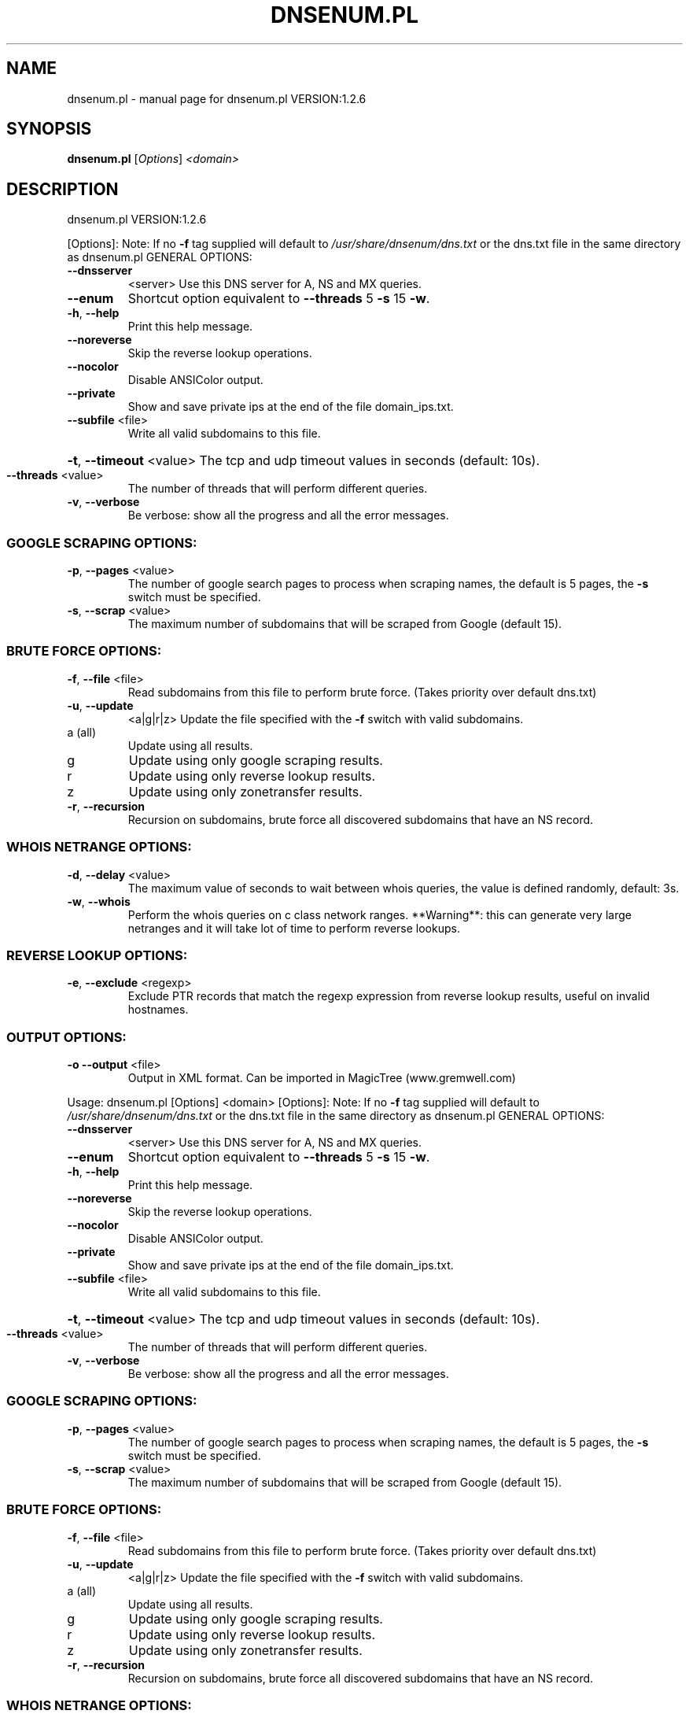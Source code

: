 .\" DO NOT MODIFY THIS FILE!  It was generated by help2man 1.49.3.
.TH DNSENUM.PL "1" "November 2023" "dnsenum.pl VERSION:1.2.6" "User Commands"
.SH NAME
dnsenum.pl \- manual page for dnsenum.pl VERSION:1.2.6
.SH SYNOPSIS
.B dnsenum.pl
[\fI\,Options\/\fR] \fI\,<domain>\/\fR
.SH DESCRIPTION
dnsenum.pl VERSION:1.2.6
.PP
[Options]:
Note: If no \fB\-f\fR tag supplied will default to \fI\,/usr/share/dnsenum/dns.txt\/\fP or
the dns.txt file in the same directory as dnsenum.pl
GENERAL OPTIONS:
.TP
\fB\-\-dnsserver\fR
<server>
Use this DNS server for A, NS and MX queries.
.TP
\fB\-\-enum\fR
Shortcut option equivalent to \fB\-\-threads\fR 5 \fB\-s\fR 15 \fB\-w\fR.
.TP
\fB\-h\fR, \fB\-\-help\fR
Print this help message.
.TP
\fB\-\-noreverse\fR
Skip the reverse lookup operations.
.TP
\fB\-\-nocolor\fR
Disable ANSIColor output.
.TP
\fB\-\-private\fR
Show and save private ips at the end of the file domain_ips.txt.
.TP
\fB\-\-subfile\fR <file>
Write all valid subdomains to this file.
.HP
\fB\-t\fR, \fB\-\-timeout\fR <value> The tcp and udp timeout values in seconds (default: 10s).
.TP
\fB\-\-threads\fR <value>
The number of threads that will perform different queries.
.TP
\fB\-v\fR, \fB\-\-verbose\fR
Be verbose: show all the progress and all the error messages.
.SS "GOOGLE SCRAPING OPTIONS:"
.TP
\fB\-p\fR, \fB\-\-pages\fR <value>
The number of google search pages to process when scraping names,
the default is 5 pages, the \fB\-s\fR switch must be specified.
.TP
\fB\-s\fR, \fB\-\-scrap\fR <value>
The maximum number of subdomains that will be scraped from Google (default 15).
.SS "BRUTE FORCE OPTIONS:"
.TP
\fB\-f\fR, \fB\-\-file\fR <file>
Read subdomains from this file to perform brute force. (Takes priority over default dns.txt)
.TP
\fB\-u\fR, \fB\-\-update\fR
<a|g|r|z>
Update the file specified with the \fB\-f\fR switch with valid subdomains.
.TP
a (all)
Update using all results.
.TP
g
Update using only google scraping results.
.TP
r
Update using only reverse lookup results.
.TP
z
Update using only zonetransfer results.
.TP
\fB\-r\fR, \fB\-\-recursion\fR
Recursion on subdomains, brute force all discovered subdomains that have an NS record.
.SS "WHOIS NETRANGE OPTIONS:"
.TP
\fB\-d\fR, \fB\-\-delay\fR <value>
The maximum value of seconds to wait between whois queries, the value is defined randomly, default: 3s.
.TP
\fB\-w\fR, \fB\-\-whois\fR
Perform the whois queries on c class network ranges.
**Warning**: this can generate very large netranges and it will take lot of time to perform reverse lookups.
.SS "REVERSE LOOKUP OPTIONS:"
.TP
\fB\-e\fR, \fB\-\-exclude\fR <regexp>
Exclude PTR records that match the regexp expression from reverse lookup results, useful on invalid hostnames.
.SS "OUTPUT OPTIONS:"
.TP
\fB\-o\fR \fB\-\-output\fR <file>
Output in XML format. Can be imported in MagicTree (www.gremwell.com)
.PP
Usage: dnsenum.pl [Options] <domain>
[Options]:
Note: If no \fB\-f\fR tag supplied will default to \fI\,/usr/share/dnsenum/dns.txt\/\fP or
the dns.txt file in the same directory as dnsenum.pl
GENERAL OPTIONS:
.TP
\fB\-\-dnsserver\fR
<server>
Use this DNS server for A, NS and MX queries.
.TP
\fB\-\-enum\fR
Shortcut option equivalent to \fB\-\-threads\fR 5 \fB\-s\fR 15 \fB\-w\fR.
.TP
\fB\-h\fR, \fB\-\-help\fR
Print this help message.
.TP
\fB\-\-noreverse\fR
Skip the reverse lookup operations.
.TP
\fB\-\-nocolor\fR
Disable ANSIColor output.
.TP
\fB\-\-private\fR
Show and save private ips at the end of the file domain_ips.txt.
.TP
\fB\-\-subfile\fR <file>
Write all valid subdomains to this file.
.HP
\fB\-t\fR, \fB\-\-timeout\fR <value> The tcp and udp timeout values in seconds (default: 10s).
.TP
\fB\-\-threads\fR <value>
The number of threads that will perform different queries.
.TP
\fB\-v\fR, \fB\-\-verbose\fR
Be verbose: show all the progress and all the error messages.
.SS "GOOGLE SCRAPING OPTIONS:"
.TP
\fB\-p\fR, \fB\-\-pages\fR <value>
The number of google search pages to process when scraping names,
the default is 5 pages, the \fB\-s\fR switch must be specified.
.TP
\fB\-s\fR, \fB\-\-scrap\fR <value>
The maximum number of subdomains that will be scraped from Google (default 15).
.SS "BRUTE FORCE OPTIONS:"
.TP
\fB\-f\fR, \fB\-\-file\fR <file>
Read subdomains from this file to perform brute force. (Takes priority over default dns.txt)
.TP
\fB\-u\fR, \fB\-\-update\fR
<a|g|r|z>
Update the file specified with the \fB\-f\fR switch with valid subdomains.
.TP
a (all)
Update using all results.
.TP
g
Update using only google scraping results.
.TP
r
Update using only reverse lookup results.
.TP
z
Update using only zonetransfer results.
.TP
\fB\-r\fR, \fB\-\-recursion\fR
Recursion on subdomains, brute force all discovered subdomains that have an NS record.
.SS "WHOIS NETRANGE OPTIONS:"
.TP
\fB\-d\fR, \fB\-\-delay\fR <value>
The maximum value of seconds to wait between whois queries, the value is defined randomly, default: 3s.
.TP
\fB\-w\fR, \fB\-\-whois\fR
Perform the whois queries on c class network ranges.
**Warning**: this can generate very large netranges and it will take lot of time to perform reverse lookups.
.SS "REVERSE LOOKUP OPTIONS:"
.TP
\fB\-e\fR, \fB\-\-exclude\fR <regexp>
Exclude PTR records that match the regexp expression from reverse lookup results, useful on invalid hostnames.
.SS "OUTPUT OPTIONS:"
.TP
\fB\-o\fR \fB\-\-output\fR <file>
Output in XML format. Can be imported in MagicTree (www.gremwell.com)
.SH "SEE ALSO"
The full documentation for
.B dnsenum.pl
is maintained as a Texinfo manual.  If the
.B info
and
.B dnsenum.pl
programs are properly installed at your site, the command
.IP
.B info dnsenum.pl
.PP
should give you access to the complete manual.
